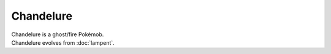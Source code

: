 .. chandelure:

Chandelure
-----------

.. image:: ../../_images/pokemobs/gen_5/entity_icon/textures/chandelure.png
    :alt: Chandelure
.. image:: ../../_images/pokemobs/gen_5/entity_icon/textures/chandelures.png
    :alt: Chandelure


| Chandelure is a ghost/fire Pokémob.
| Chandelure evolves from :doc:`lampent`.